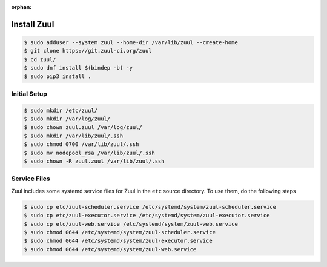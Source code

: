 :orphan:

Install Zuul
============

.. code-block:: console

   $ sudo adduser --system zuul --home-dir /var/lib/zuul --create-home
   $ git clone https://git.zuul-ci.org/zuul
   $ cd zuul/
   $ sudo dnf install $(bindep -b) -y
   $ sudo pip3 install .

Initial Setup
-------------

.. code-block:: console

   $ sudo mkdir /etc/zuul/
   $ sudo mkdir /var/log/zuul/
   $ sudo chown zuul.zuul /var/log/zuul/
   $ sudo mkdir /var/lib/zuul/.ssh
   $ sudo chmod 0700 /var/lib/zuul/.ssh
   $ sudo mv nodepool_rsa /var/lib/zuul/.ssh
   $ sudo chown -R zuul.zuul /var/lib/zuul/.ssh

Service Files
-------------

Zuul includes some systemd service files for Zuul in the ``etc`` source
directory. To use them, do the following steps

.. code-block:: console

   $ sudo cp etc/zuul-scheduler.service /etc/systemd/system/zuul-scheduler.service
   $ sudo cp etc/zuul-executor.service /etc/systemd/system/zuul-executor.service
   $ sudo cp etc/zuul-web.service /etc/systemd/system/zuul-web.service
   $ sudo chmod 0644 /etc/systemd/system/zuul-scheduler.service
   $ sudo chmod 0644 /etc/systemd/system/zuul-executor.service
   $ sudo chmod 0644 /etc/systemd/system/zuul-web.service
